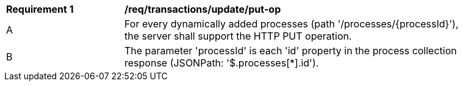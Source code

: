 [[req_transactions_update_put-op]]
[width="90%",cols="2,6a"]
|===
^|*Requirement {counter:req-id}* |*/req/transactions/update/put-op*
^|A |For every dynamically added processes (path '/processes/{processId}'), the server shall support the HTTP PUT operation.
^|B |The parameter 'processId' is each 'id' property in the process collection response (JSONPath: '$.processes[*].id').
|===
